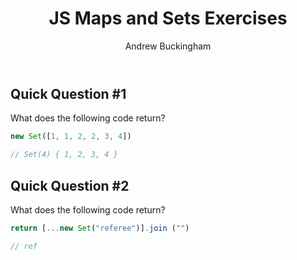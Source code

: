 #+Title: JS Maps and Sets Exercises
#+AUTHOR: Andrew Buckingham
#+STARTUP: indent
#+OPTIONS: num:nil toc:nil ^:nil
#+FILETAGS: :springboard:

** Quick Question #1 
What does the following code return?

#+begin_src js :tangle question1.js
  new Set([1, 1, 2, 2, 3, 4])

  // Set(4) { 1, 2, 3, 4 }
#+end_src

#+RESULTS:
: Set(4) { 1, 2, 3, 4 }

** Quick Question #2 
What does the following code return?

#+begin_src js :tangle question2.js
  return [...new Set("referee")].join ("")

  // ref
#+end_src

#+RESULTS:
: ref
